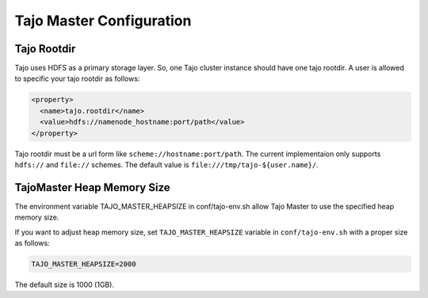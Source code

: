 **************************
Tajo Master Configuration
**************************

================================================
  Tajo Rootdir
================================================

Tajo uses HDFS as a primary storage layer. So, one Tajo cluster instance should have one tajo rootdir. A user is allowed to specific your tajo rootdir as follows:

.. code-block:: xml

  <property>
    <name>tajo.rootdir</name>
    <value>hdfs://namenode_hostname:port/path</value>
  </property>

Tajo rootdir must be a url form like ``scheme://hostname:port/path``. The current implementaion only supports ``hdfs://`` and ``file://`` schemes. The default value is ``file:///tmp/tajo-${user.name}/``.

================================================
TajoMaster Heap Memory Size
================================================

The environment variable TAJO_MASTER_HEAPSIZE in conf/tajo-env.sh allow Tajo Master to use the specified heap memory size.

If you want to adjust heap memory size, set ``TAJO_MASTER_HEAPSIZE`` variable in ``conf/tajo-env.sh`` with a proper size as follows:

.. code-block:: sh

  TAJO_MASTER_HEAPSIZE=2000

The default size is 1000 (1GB). 